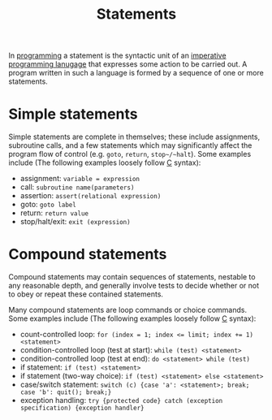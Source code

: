 :PROPERTIES:
:ID:       1cf21d86-3f1b-49ea-87ec-1a2a270d2b59
:END:
#+title: Statements
#+created: [2025-02-04 Tue 16:34]
#+last_modified: [2025-02-04 Tue 16:46]
#+filetags: Concept Programming

In [[id:94903e09-f03d-4b20-b2eb-1da7618282ee][programming]] a statement is the syntactic unit of an
[[id:65243545-0a66-4896-a6ce-1524ea4c316c][imperative programming lanugage]] that expresses some action to be carried out. A
program written in such a language is formed by a sequence of one or more
statements.

* Simple statements
  Simple statements are complete in themselves; these include assignments,
  subroutine calls, and a few statements which may significantly affect the
  program flow of control (e.g. ~goto~, ~return~, ~stop~/~halt~). Some examples
  include (The following examples loosely follow [[id:a8cd1fe3-5197-44a1-a67d-e876e444cd85][C]] syntax):
  - assignment: ~variable = expression~
  - call: ~subroutine name(parameters)~
  - assertion: ~assert(relational expression)~
  - goto: ~goto label~
  - return: ~return value~
  - stop/halt/exit: ~exit (expression)~

* Compound statements
  Compound statements may contain sequences of statements, nestable to any
  reasonable depth, and generally involve tests to decide whether or not to obey
  or repeat these contained statements.

  Many compound statements are loop commands or choice commands. Some examples
  include (The following examples loosely follow [[id:a8cd1fe3-5197-44a1-a67d-e876e444cd85][C]] syntax):
  - count-controlled loop: ~for (index = 1; index <= limit; index += 1) <statement>~
  - condition-controlled loop (test at start): ~while (test) <statement>~
  - condition-controlled loop (test at end): ~do <statement> while (test)~
  - if statement: ~if (test) <statement>~
  - if statement (two-way choice): ~if (test) <statement> else <statement>~
  - case/switch statement: ~switch (c) {case 'a': <statement>; break; case 'b': quit(); break;}~
  - exception handling: ~try {protected code} catch (exception specification) {exception handler}~
